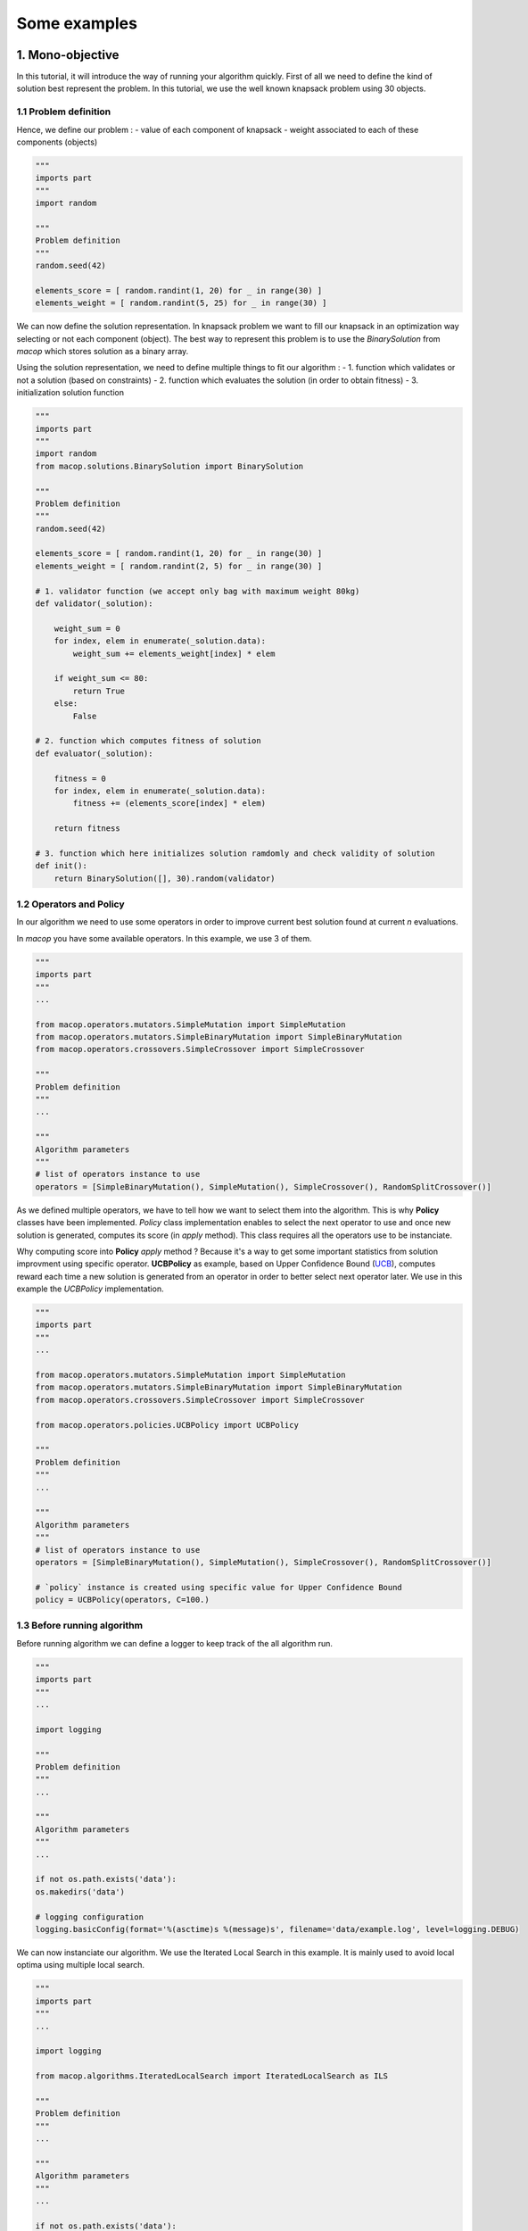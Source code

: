 Some examples
=====================================

1. Mono-objective
-----------------------

In this tutorial, it will introduce the way of running your algorithm quickly.
First of all we need to define the kind of solution best represent the problem. In this tutorial, we use the well known knapsack problem using 30 objects.

1.1 Problem definition
~~~~~~~~~~~~~~~~~~~~~~

Hence, we define our problem :
- value of each component of knapsack
- weight associated to each of these components (objects)

.. code:: python
    
    """
    imports part
    """
    import random

    """
    Problem definition
    """
    random.seed(42)

    elements_score = [ random.randint(1, 20) for _ in range(30) ]
    elements_weight = [ random.randint(5, 25) for _ in range(30) ]

We can now define the solution representation. In knapsack problem we want to fill our knapsack in an optimization way selecting or not each component (object).
The best way to represent this problem is to use the `BinarySolution` from `macop` which stores solution as a binary array.

Using the solution representation, we need to define multiple things to fit our algorithm :
- 1. function which validates or not a solution (based on constraints)
- 2. function which evaluates the solution (in order to obtain fitness)
- 3. initialization solution function

.. code:: python
    
    """
    imports part
    """
    import random
    from macop.solutions.BinarySolution import BinarySolution

    """
    Problem definition
    """
    random.seed(42)

    elements_score = [ random.randint(1, 20) for _ in range(30) ]
    elements_weight = [ random.randint(2, 5) for _ in range(30) ]

    # 1. validator function (we accept only bag with maximum weight 80kg)
    def validator(_solution):

        weight_sum = 0
        for index, elem in enumerate(_solution.data):
            weight_sum += elements_weight[index] * elem

        if weight_sum <= 80:
            return True
        else:
            False

    # 2. function which computes fitness of solution
    def evaluator(_solution):

        fitness = 0
        for index, elem in enumerate(_solution.data):
            fitness += (elements_score[index] * elem)

        return fitness

    # 3. function which here initializes solution ramdomly and check validity of solution
    def init():
        return BinarySolution([], 30).random(validator)

1.2 Operators and Policy
~~~~~~~~~~~~~~~~~~~~~~~~

In our algorithm we need to use some operators in order to improve current best solution found at current `n` evaluations.

In `macop` you have some available operators. In this example, we use 3 of them.

.. code:: python
    
    """
    imports part
    """
    ...

    from macop.operators.mutators.SimpleMutation import SimpleMutation
    from macop.operators.mutators.SimpleBinaryMutation import SimpleBinaryMutation
    from macop.operators.crossovers.SimpleCrossover import SimpleCrossover

    """
    Problem definition
    """
    ...

    """
    Algorithm parameters
    """
    # list of operators instance to use
    operators = [SimpleBinaryMutation(), SimpleMutation(), SimpleCrossover(), RandomSplitCrossover()]

As we defined multiple operators, we have to tell how we want to select them into the algorithm. This is why **Policy** classes have been implemented.
`Policy` class implementation enables to select the next operator to use and once new solution is generated, computes its score (in `apply` method). This class requires all the operators use to be instanciate.

Why computing score into **Policy** `apply` method ? Because it's a way to get some important statistics from solution improvment using specific operator.
**UCBPolicy** as example, based on Upper Confidence Bound (UCB_), computes reward each time a new solution is generated from an operator in order to better select next operator later. We use in this example the `UCBPolicy` implementation.

.. _UCB: https://banditalgs.com/2016/09/18/the-upper-confidence-bound-algorithm/

.. code:: python
    
    """
    imports part
    """
    ...

    from macop.operators.mutators.SimpleMutation import SimpleMutation
    from macop.operators.mutators.SimpleBinaryMutation import SimpleBinaryMutation
    from macop.operators.crossovers.SimpleCrossover import SimpleCrossover

    from macop.operators.policies.UCBPolicy import UCBPolicy

    """
    Problem definition
    """
    ...

    """
    Algorithm parameters
    """
    # list of operators instance to use
    operators = [SimpleBinaryMutation(), SimpleMutation(), SimpleCrossover(), RandomSplitCrossover()]

    # `policy` instance is created using specific value for Upper Confidence Bound
    policy = UCBPolicy(operators, C=100.)

1.3 Before running algorithm
~~~~~~~~~~~~~~~~~~~~~~~~~~~~

Before running algorithm we can define a logger to keep track of the all algorithm run.

.. code:: python
    
    """
    imports part
    """
    ...

    import logging

    """
    Problem definition
    """
    ...

    """
    Algorithm parameters
    """
    ...

    if not os.path.exists('data'):
    os.makedirs('data')

    # logging configuration
    logging.basicConfig(format='%(asctime)s %(message)s', filename='data/example.log', level=logging.DEBUG)

We can now instanciate our algorithm. We use the Iterated Local Search in this example. It is mainly used to avoid local optima using multiple local search.

.. code:: python
    
    """
    imports part
    """
    ...

    import logging

    from macop.algorithms.IteratedLocalSearch import IteratedLocalSearch as ILS

    """
    Problem definition
    """
    ...

    """
    Algorithm parameters
    """
    ...

    if not os.path.exists('data'):
    os.makedirs('data')

    # logging configuration
    logging.basicConfig(format='%(asctime)s %(message)s', filename='data/example.log', level=logging.DEBUG)

    algo = ILS(init, evaluator, operators, policy, validator, _maximise=True)

The algorithm is now well defined and is ready to run ! But one thing can be done, and it's very interesting to avoir restart from scratch the algorithm run.
The use of checkpoint is available in `macop`. A `BasicCheckpoint` class let the algorithm save at `every` evaluations the best solution found.

We need to specify the use of checkpoint if we prefer to restart from.

.. code:: python
    
    """
    imports part
    """
    ...
    
    import logging

    from macop.algorithms.IteratedLocalSearch import IteratedLocalSearch as ILS
    from macop.checkpoints.BasicCheckpoint import BasicCheckpoint

    """
    Problem definition
    """
    ...

    """
    Algorithm parameters
    """
    ...

    if not os.path.exists('data'):
    os.makedirs('data')

    # logging configuration
    logging.basicConfig(format='%(asctime)s %(message)s', filename='data/example.log', level=logging.DEBUG)

    algo = ILS(init, evaluator, operators, policy, validator, _maximise=True)

    # we specify the checkpoint class directly, the frequency and the path we want to save algorithm evolution
    algo.addCheckpoint(_class=BasicCheckpoint, _every=5, _filepath='data/checkpoint.csv')


In this way, now we can run and obtained the best solution found in `n` evaluations

.. code:: python

    bestSol = algo.run(10000)
    print('Solution score is {}'.format(evaluator(bestSol)))

2. Multi-objective example
--------------------------

Available soon...
